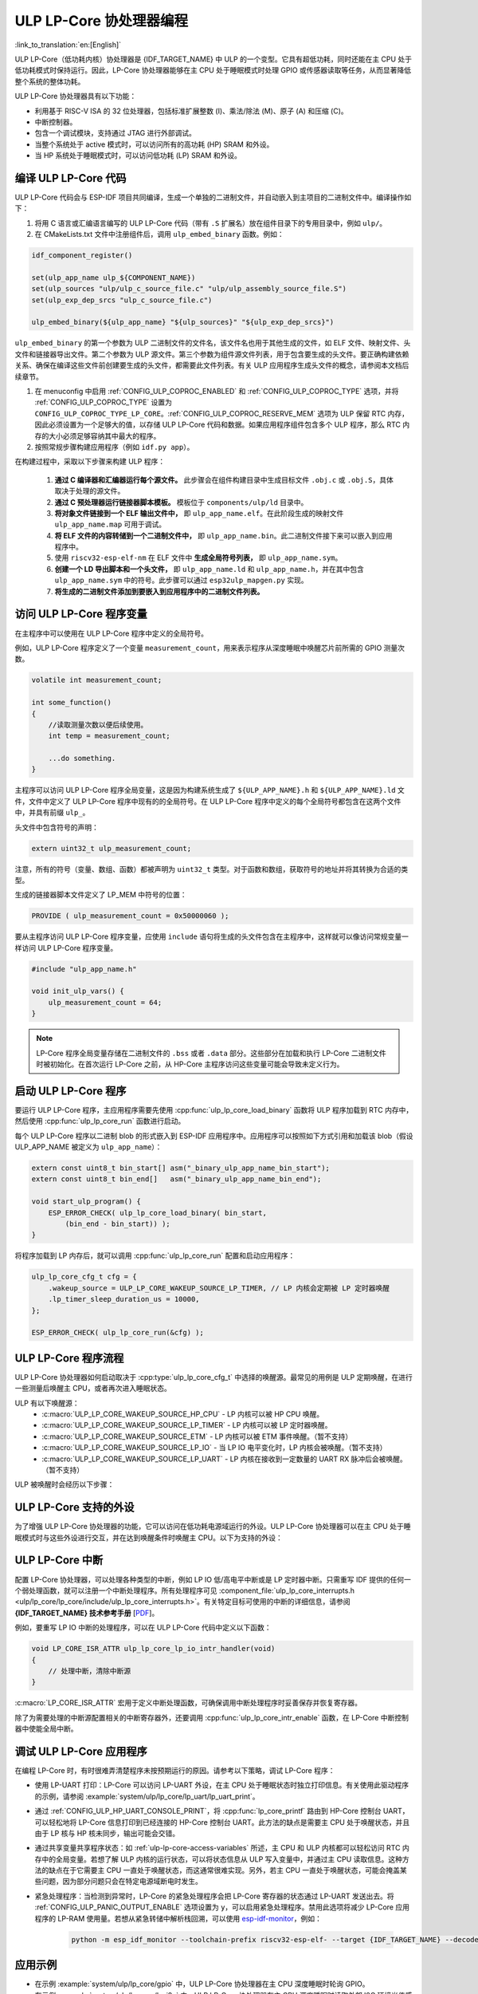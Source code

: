 ULP LP-Core 协处理器编程
===================================

:link_to_translation:`en:[English]`

ULP LP-Core（低功耗内核）协处理器是 {IDF_TARGET_NAME} 中 ULP 的一个变型。它具有超低功耗，同时还能在主 CPU 处于低功耗模式时保持运行。因此，LP-Core 协处理器能够在主 CPU 处于睡眠模式时处理 GPIO 或传感器读取等任务，从而显著降低整个系统的整体功耗。

ULP LP-Core 协处理器具有以下功能：

* 利用基于 RISC-V ISA 的 32 位处理器，包括标准扩展整数 (I)、乘法/除法 (M)、原子 (A) 和压缩 (C)。
* 中断控制器。
* 包含一个调试模块，支持通过 JTAG 进行外部调试。
* 当整个系统处于 active 模式时，可以访问所有的高功耗 (HP) SRAM 和外设。
* 当 HP 系统处于睡眠模式时，可以访问低功耗 (LP) SRAM 和外设。

编译 ULP LP-Core 代码
----------------------------------

ULP LP-Core 代码会与 ESP-IDF 项目共同编译，生成一个单独的二进制文件，并自动嵌入到主项目的二进制文件中。编译操作如下：

1. 将用 C 语言或汇编语言编写的 ULP LP-Core 代码（带有 ``.S`` 扩展名）放在组件目录下的专用目录中，例如 ``ulp/``。

2. 在 CMakeLists.txt 文件中注册组件后，调用 ``ulp_embed_binary`` 函数。例如：

.. code-block:: cmake

    idf_component_register()

    set(ulp_app_name ulp_${COMPONENT_NAME})
    set(ulp_sources "ulp/ulp_c_source_file.c" "ulp/ulp_assembly_source_file.S")
    set(ulp_exp_dep_srcs "ulp_c_source_file.c")

    ulp_embed_binary(${ulp_app_name} "${ulp_sources}" "${ulp_exp_dep_srcs}")

``ulp_embed_binary`` 的第一个参数为 ULP 二进制文件的文件名，该文件名也用于其他生成的文件，如 ELF 文件、映射文件、头文件和链接器导出文件。第二个参数为 ULP 源文件。第三个参数为组件源文件列表，用于包含要生成的头文件。要正确构建依赖关系、确保在编译这些文件前创建要生成的头文件，都需要此文件列表。有关 ULP 应用程序生成头文件的概念，请参阅本文档后续章节。

1. 在 menuconfig 中启用 :ref:`CONFIG_ULP_COPROC_ENABLED` 和 :ref:`CONFIG_ULP_COPROC_TYPE` 选项，并将 :ref:`CONFIG_ULP_COPROC_TYPE` 设置为 ``CONFIG_ULP_COPROC_TYPE_LP_CORE``。:ref:`CONFIG_ULP_COPROC_RESERVE_MEM` 选项为 ULP 保留 RTC 内存，因此必须设置为一个足够大的值，以存储 ULP LP-Core 代码和数据。如果应用程序组件包含多个 ULP 程序，那么 RTC 内存的大小必须足够容纳其中最大的程序。

2. 按照常规步骤构建应用程序（例如 ``idf.py app``）。

在构建过程中，采取以下步骤来构建 ULP 程序：

    1. **通过 C 编译器和汇编器运行每个源文件。** 此步骤会在组件构建目录中生成目标文件 ``.obj.c`` 或 ``.obj.S``，具体取决于处理的源文件。

    2. **通过 C 预处理器运行链接器脚本模板。** 模板位于 ``components/ulp/ld`` 目录中。

    3. **将对象文件链接到一个 ELF 输出文件中，** 即 ``ulp_app_name.elf``。在此阶段生成的映射文件 ``ulp_app_name.map`` 可用于调试。

    4. **将 ELF 文件的内容转储到一个二进制文件中，** 即 ``ulp_app_name.bin``。此二进制文件接下来可以嵌入到应用程序中。

    5. 使用 ``riscv32-esp-elf-nm`` 在 ELF 文件中 **生成全局符号列表，** 即 ``ulp_app_name.sym``。

    6. **创建一个 LD 导出脚本和一个头文件，** 即 ``ulp_app_name.ld`` 和 ``ulp_app_name.h``，并在其中包含 ``ulp_app_name.sym`` 中的符号。此步骤可以通过 ``esp32ulp_mapgen.py`` 实现。

    7. **将生成的二进制文件添加到要嵌入到应用程序中的二进制文件列表。**

.. _ulp-lp-core-access-variables:

访问 ULP LP-Core 程序变量
-------------------------------------------

在主程序中可以使用在 ULP LP-Core 程序中定义的全局符号。

例如，ULP LP-Core 程序定义了一个变量 ``measurement_count``，用来表示程序从深度睡眠中唤醒芯片前所需的 GPIO 测量次数。

.. code-block:: c

    volatile int measurement_count;

    int some_function()
    {
        //读取测量次数以便后续使用。
        int temp = measurement_count;

        ...do something.
    }

主程序可以访问 ULP LP-Core 程序全局变量，这是因为构建系统生成了 ``${ULP_APP_NAME}.h`` 和 ``${ULP_APP_NAME}.ld`` 文件，文件中定义了 ULP LP-Core 程序中现有的的全局符号。在 ULP LP-Core 程序中定义的每个全局符号都包含在这两个文件中，并具有前缀 ``ulp_``。

头文件中包含符号的声明：

.. code-block:: c

    extern uint32_t ulp_measurement_count;

注意，所有的符号（变量、数组、函数）都被声明为 ``uint32_t`` 类型。对于函数和数组，获取符号的地址并将其转换为合适的类型。

生成的链接器脚本文件定义了 LP_MEM 中符号的位置：

.. code-block:: none

    PROVIDE ( ulp_measurement_count = 0x50000060 );

要从主程序访问 ULP LP-Core 程序变量，应使用 ``include`` 语句将生成的头文件包含在主程序中，这样就可以像访问常规变量一样访问 ULP LP-Core 程序变量。

.. code-block:: c

    #include "ulp_app_name.h"

    void init_ulp_vars() {
        ulp_measurement_count = 64;
    }

.. note::

    LP-Core 程序全局变量存储在二进制文件的 ``.bss`` 或者 ``.data`` 部分。这些部分在加载和执行 LP-Core 二进制文件时被初始化。在首次运行 LP-Core 之前，从 HP-Core 主程序访问这些变量可能会导致未定义行为。


启动 ULP LP-Core 程序
--------------------------------

要运行 ULP LP-Core 程序，主应用程序需要先使用 :cpp:func:`ulp_lp_core_load_binary` 函数将 ULP 程序加载到 RTC 内存中，然后使用 :cpp:func:`ulp_lp_core_run` 函数进行启动。

每个 ULP LP-Core 程序以二进制 blob 的形式嵌入到 ESP-IDF 应用程序中。应用程序可以按照如下方式引用和加载该 blob（假设 ULP_APP_NAME 被定义为 ``ulp_app_name``）：

.. code-block:: c

    extern const uint8_t bin_start[] asm("_binary_ulp_app_name_bin_start");
    extern const uint8_t bin_end[]   asm("_binary_ulp_app_name_bin_end");

    void start_ulp_program() {
        ESP_ERROR_CHECK( ulp_lp_core_load_binary( bin_start,
            (bin_end - bin_start)) );
    }

将程序加载到 LP 内存后，就可以调用 :cpp:func:`ulp_lp_core_run` 配置和启动应用程序：

.. code-block:: c

    ulp_lp_core_cfg_t cfg = {
        .wakeup_source = ULP_LP_CORE_WAKEUP_SOURCE_LP_TIMER, // LP 内核会定期被 LP 定时器唤醒
        .lp_timer_sleep_duration_us = 10000,
    };

    ESP_ERROR_CHECK( ulp_lp_core_run(&cfg) );

ULP LP-Core 程序流程
------------------------

ULP LP-Core 协处理器如何启动取决于 :cpp:type:`ulp_lp_core_cfg_t` 中选择的唤醒源。最常见的用例是 ULP 定期唤醒，在进行一些测量后唤醒主 CPU，或者再次进入睡眠状态。

ULP 有以下唤醒源：
    * :c:macro:`ULP_LP_CORE_WAKEUP_SOURCE_HP_CPU` - LP 内核可以被 HP CPU 唤醒。
    * :c:macro:`ULP_LP_CORE_WAKEUP_SOURCE_LP_TIMER` - LP 内核可以被 LP 定时器唤醒。
    * :c:macro:`ULP_LP_CORE_WAKEUP_SOURCE_ETM` - LP 内核可以被 ETM 事件唤醒。（暂不支持）
    * :c:macro:`ULP_LP_CORE_WAKEUP_SOURCE_LP_IO` - 当 LP IO 电平变化时，LP 内核会被唤醒。（暂不支持）
    * :c:macro:`ULP_LP_CORE_WAKEUP_SOURCE_LP_UART` - LP 内核在接收到一定数量的 UART RX 脉冲后会被唤醒。（暂不支持）

ULP 被唤醒时会经历以下步骤：

.. list::

    :CONFIG_ESP_ROM_HAS_LP_ROM: #. 除非已指定 :cpp:member:`ulp_lp_core_cfg_t::skip_lp_rom_boot`，否则运行 ROM 启动代码并跳转至 LP RAM 中的入口地址。ROM 启动代码将初始化 LP UART 并打印启动信息。
    #. 初始化系统功能，如中断
    #. 调用用户代码 ``main()``
    #. 从 ``main()`` 返回
    #. 如果指定了 ``lp_timer_sleep_duration_us``，则配置下一个唤醒闹钟
    #. 调用 :cpp:func:`ulp_lp_core_halt`


ULP LP-Core 支持的外设
------------------------------

为了增强 ULP LP-Core 协处理器的功能，它可以访问在低功耗电源域运行的外设。ULP LP-Core 协处理器可以在主 CPU 处于睡眠模式时与这些外设进行交互，并在达到唤醒条件时唤醒主 CPU。以下为支持的外设：

.. list::

    * LP IO
    * LP I2C
    * LP UART
    :SOC_LP_SPI_SUPPORTED: * LP SPI

.. only:: CONFIG_ESP_ROM_HAS_LP_ROM

    ULP LP-Core ROM
    ---------------

    ULP LP-Core ROM 是位于 LP-ROM 中的一小段预编译代码，用户无法修改。与主 CPU 运行的引导加载程序 ROM 代码类似，ULP LP-Core ROM 也在 ULP LP-Core 协处理器启动时执行。该 ROM 代码会初始化 ULP LP-Core 协处理器，随后跳转到用户程序。如果已初始化 LP UART，该 ROM 代码还会打印启动信息。

    如果已将 :cpp:member:`ulp_lp_core_cfg_t::skip_lp_rom_boot` 设置为真，则不会执行 ULP LP-Core ROM 代码。如需尽快唤醒 ULP，同时避免初始化和信息打印产生额外开销，则可使用这一功能。

    除上述启动代码，ULP LP-Core ROM 代码还提供以下功能和接口：

    * :component_file:`ROM.ld 接口 <esp_rom/{IDF_TARGET_PATH_NAME}/ld/{IDF_TARGET_PATH_NAME}lp.rom.ld>`
    * :component_file:`newlib.ld 接口 <esp_rom/{IDF_TARGET_PATH_NAME}/ld/{IDF_TARGET_PATH_NAME}lp.rom.newlib.ld>`

    在任何情况下，这些函数都存在于 LP-ROM 中，因此在程序中使用这些函数可以减少 ULP 应用程序的 RAM 占用。


ULP LP-Core 中断
----------------

配置 LP-Core 协处理器，可以处理各种类型的中断，例如 LP IO 低/高电平中断或是 LP 定时器中断。只需重写 IDF 提供的任何一个弱处理函数，就可以注册一个中断处理程序。所有处理程序可见 :component_file:`ulp_lp_core_interrupts.h <ulp/lp_core/lp_core/include/ulp_lp_core_interrupts.h>`。有关特定目标可使用的中断的详细信息，请参阅 **{IDF_TARGET_NAME} 技术参考手册** [`PDF <{IDF_TARGET_TRM_CN_URL}#ulp>`__]。

例如，要重写 LP IO 中断的处理程序，可以在 ULP LP-Core 代码中定义以下函数：

.. code-block:: c

    void LP_CORE_ISR_ATTR ulp_lp_core_lp_io_intr_handler(void)
    {
        // 处理中断，清除中断源
    }

:c:macro:`LP_CORE_ISR_ATTR` 宏用于定义中断处理函数，可确保调用中断处理程序时妥善保存并恢复寄存器。

除了为需要处理的中断源配置相关的中断寄存器外，还要调用 :cpp:func:`ulp_lp_core_intr_enable` 函数，在 LP-Core 中断控制器中使能全局中断。

调试 ULP LP-Core 应用程序
-------------------------

在编程 LP-Core 时，有时很难弄清楚程序未按预期运行的原因。请参考以下策略，调试 LP-Core 程序：

* 使用 LP-UART 打印：LP-Core 可以访问 LP-UART 外设，在主 CPU 处于睡眠状态时独立打印信息。有关使用此驱动程序的示例，请参阅 :example:`system/ulp/lp_core/lp_uart/lp_uart_print`。

* 通过 :ref:`CONFIG_ULP_HP_UART_CONSOLE_PRINT`，将 :cpp:func:`lp_core_printf` 路由到 HP-Core 控制台 UART，可以轻松地将 LP-Core 信息打印到已经连接的 HP-Core 控制台 UART。此方法的缺点是需要主 CPU 处于唤醒状态，并且由于 LP 核与 HP 核未同步，输出可能会交错。

* 通过共享变量共享程序状态：如 :ref:`ulp-lp-core-access-variables` 所述，主 CPU 和 ULP 内核都可以轻松访问 RTC 内存中的全局变量。若想了解 ULP 内核的运行状态，可以将状态信息从 ULP 写入变量中，并通过主 CPU 读取信息。这种方法的缺点在于它需要主 CPU 一直处于唤醒状态，而这通常很难实现。另外，若主 CPU 一直处于唤醒状态，可能会掩盖某些问题，因为部分问题只会在特定电源域断电时发生。

* 紧急处理程序：当检测到异常时，LP-Core 的紧急处理程序会把 LP-Core 寄存器的状态通过 LP-UART 发送出去。将 :ref:`CONFIG_ULP_PANIC_OUTPUT_ENABLE` 选项设置为 ``y``，可以启用紧急处理程序。禁用此选项将减少 LP-Core 应用程序的 LP-RAM 使用量。若想从紧急转储中解析栈回溯，可以使用 esp-idf-monitor_，例如：

    .. code-block:: bash

        python -m esp_idf_monitor --toolchain-prefix riscv32-esp-elf- --target {IDF_TARGET_NAME} --decode-panic backtrace PATH_TO_ULP_ELF_FILE


应用示例
--------------------

* 在示例 :example:`system/ulp/lp_core/gpio` 中，ULP LP-Core 协处理器在主 CPU 深度睡眠时轮询 GPIO。
* 在示例 :example:`system/ulp/lp_core/lp_i2c` 中，ULP LP-Core 协处理器在主 CPU 深度睡眠时读取外部 I2C 环境光传感器 (BH1750)，并在达到阈值时唤醒主 CPU。
* 在示例 :example:`system/ulp/lp_core/lp_uart/lp_uart_echo` 中，低功耗内核上运行的 LP UART 驱动程序读取并回显写入串行控制台的数据。
* :example:`system/ulp/lp_core/lp_uart/lp_uart_print` 展示了如何在低功耗内核上使用串口打印功能。
* :example:`system/ulp/lp_core/interrupt` 展示了如何在 LP 内核上注册中断处理程序，接收由主 CPU 触发的中断。
* :example:`system/ulp/lp_core/gpio_intr_pulse_counter` 展示了如何在主 CPU 处于 Deep-sleep 模式时，使用 GPIO 中断为脉冲计数。

API 参考
-------------

主 CPU API 参考
~~~~~~~~~~~~~~~~~~~~~~

.. include-build-file:: inc/ulp_lp_core.inc
.. include-build-file:: inc/lp_core_i2c.inc
.. include-build-file:: inc/lp_core_uart.inc

.. only:: SOC_LP_SPI_SUPPORTED

    .. include-build-file:: inc/lp_core_spi.inc

.. only:: SOC_LP_CORE_SUPPORT_ETM

    .. include-build-file:: inc/lp_core_etm.inc

.. include-build-file:: inc/lp_core_types.inc

LP 内核 API 参考
~~~~~~~~~~~~~~~~~~~~~~

.. include-build-file:: inc/ulp_lp_core_utils.inc
.. include-build-file:: inc/ulp_lp_core_gpio.inc
.. include-build-file:: inc/ulp_lp_core_i2c.inc
.. include-build-file:: inc/ulp_lp_core_uart.inc
.. include-build-file:: inc/ulp_lp_core_print.inc
.. include-build-file:: inc/ulp_lp_core_interrupts.inc

.. only:: SOC_LP_SPI_SUPPORTED

    .. include-build-file:: inc/ulp_lp_core_spi.inc

.. _esp-idf-monitor: https://github.com/espressif/esp-idf-monitor
